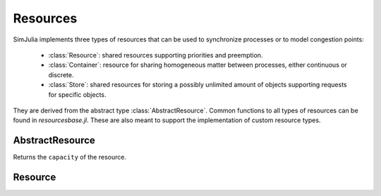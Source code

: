 Resources
---------

SimJulia implements three types of resources that can be used to synchronize processes or to model congestion points:

  - :class:`Resource`: shared resources supporting priorities and preemption.
  - :class:`Container`: resource for sharing homogeneous matter between processes, either continuous or discrete.
  - :class:`Store`: shared resources for storing a possibly unlimited amount of objects supporting requests for specific objects.

They are derived from the abstract type :class:`AbstractResource`. Common functions to all types of resources can be found in `resources\base.jl`. These are also meant to support the implementation of custom resource types.


AbstractResource
~~~~~~~~~~~~~~~~

.. type:: AbstractResource

.. function:: capacity(res::AbstractResource)

Returns the ``capacity`` of the resource.

Resource
~~~~~~~~

.. type:: Resource


